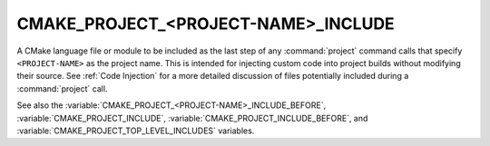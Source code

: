 CMAKE_PROJECT_<PROJECT-NAME>_INCLUDE
------------------------------------

A CMake language file or module to be included as the last step of any
:command:`project` command calls that specify ``<PROJECT-NAME>`` as the project
name.  This is intended for injecting custom code into project builds without
modifying their source.  See :ref:`Code Injection` for a more detailed
discussion of files potentially included during a :command:`project` call.

See also the :variable:`CMAKE_PROJECT_<PROJECT-NAME>_INCLUDE_BEFORE`,
:variable:`CMAKE_PROJECT_INCLUDE`, :variable:`CMAKE_PROJECT_INCLUDE_BEFORE`,
and :variable:`CMAKE_PROJECT_TOP_LEVEL_INCLUDES` variables.
